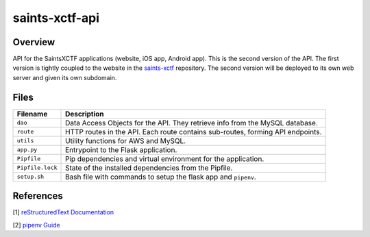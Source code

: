saints-xctf-api
===============

Overview
--------

API for the SaintsXCTF applications (website, iOS app, Android app).  This is the second version of the API.  The first 
version is tightly coupled to the website in the `saints-xctf <https://github.com/AJarombek/saints-xctf>`_ repository.
The second version will be deployed to its own web server and given its own subdomain.

Files
-----

+----------------------+----------------------------------------------------------------------------------------------+
| Filename             | Description                                                                                  |
+======================+==============================================================================================+
| ``dao``              | Data Access Objects for the API.  They retrieve info from the MySQL database.                |
+----------------------+----------------------------------------------------------------------------------------------+
| ``route``            | HTTP routes in the API.  Each route contains sub-routes, forming API endpoints.              |
+----------------------+----------------------------------------------------------------------------------------------+
| ``utils``            | Utility functions for AWS and MySQL.                                                         |
+----------------------+----------------------------------------------------------------------------------------------+
| ``app.py``           | Entrypoint to the Flask application.                                                         |
+----------------------+----------------------------------------------------------------------------------------------+
| ``Pipfile``          | Pip dependencies and virtual environment for the application.                                |
+----------------------+----------------------------------------------------------------------------------------------+
| ``Pipfile.lock``     | State of the installed dependencies from the Pipfile.                                        |
+----------------------+----------------------------------------------------------------------------------------------+
| ``setup.sh``         | Bash file with commands to setup the flask app and ``pipenv``.                               |
+----------------------+----------------------------------------------------------------------------------------------+

References
----------

[1] `reStructuredText Documentation <http://docutils.sourceforge.net/docs/user/rst/quickref.html>`_

[2] `pipenv Guide <https://realpython.com/pipenv-guide/>`_